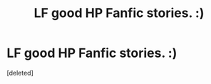 #+TITLE: LF good HP Fanfic stories. :)

* LF good HP Fanfic stories. :)
:PROPERTIES:
:Score: 0
:DateUnix: 1560705550.0
:DateShort: 2019-Jun-16
:FlairText: Request
:END:
[deleted]

